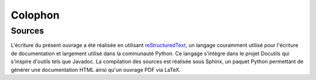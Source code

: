 
========
Colophon
========

Sources
=======

L'écriture du présent ouvrage a été réalisée en utilisant `reStructuredText <https://en.wikipedia.org/wiki/ReStructuredText>`__, un langage couramment utilisé pour l'écriture de documentation et largement utilisé dans la communauté Python. Ce langage s'intègre dans le projet Docutils qui s'inspire d'outils tels que Javadoc. La compilation des sources est réalisée sous Sphinx, un paquet Python permettant de générer une documentation HTML ainsi qu'un ouvrage PDF via LaTeX.

